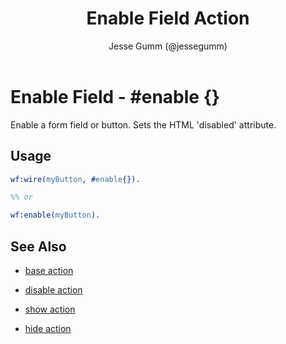 # vim: sw=3 ts=3 ft=org

#+TITLE: Enable Field Action
#+STYLE: <LINK href='../stylesheet.css' rel='stylesheet' type='text/css' />
#+AUTHOR: Jesse Gumm (@jessegumm)
#+OPTIONS:   H:2 num:1 toc:1 \n:nil @:t ::t |:t ^:t -:t f:t *:t <:t
#+EMAIL: 
#+TEXT: [[http://nitrogenproject.com][Home]] | [[file:../index.org][Getting Started]] | [[file:../api.org][API]] | [[file:../elements.org][Elements]] | [[file:../actions.org][*Actions*]] | [[file:../validators.org][Validators]] | [[file:../handlers.org][Handlers]] | [[file:../config.org][Configuration Options]] | [[file:../plugins.org][Plugins]] | [[file:../about.org][About]]

* Enable Field - #enable {}

	Enable a form field or button. Sets the HTML 'disabled' attribute.

** Usage

#+BEGIN_SRC erlang
	wf:wire(myButton, #enable{}).

	%% or

	wf:enable(myButton).
#+END_SRC

** See Also

   + [[./base.html][base action]]

   + [[./disable.html][disable action]]

   + [[./show.html][show action]]

   + [[./hide.html][hide action]]
